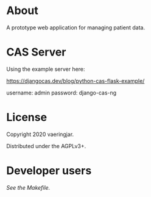 * About

A prototype web application for managing patient data.

* CAS Server

Using the example server here:

https://djangocas.dev/blog/python-cas-flask-example/

username: admin
password: django-cas-ng

* License

Copyright 2020 vaeringjar.

Distributed under the AGPLv3+.

* Developer users

/See the Makefile./
